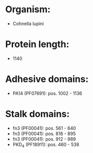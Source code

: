 * Organism:
- Cohnella lupini
* Protein length:
- 1140
* Adhesive domains:
- PA14 (PF07691): pos. 1002 - 1136
* Stalk domains:
- fn3 (PF00041): pos. 561 - 640
- fn3 (PF00041): pos. 818 - 895
- fn3 (PF00041): pos. 912 - 989
- PKD_4 (PF18911): pos. 460 - 538

